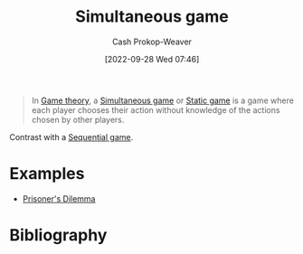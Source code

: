 :PROPERTIES:
:ID:       98aa84db-bb35-46c2-ae0e-c73b2a9c1666
:ROAM_REFS: [cite:@SimultaneousGame2022]
:ROAM_ALIASES: "Static game"
:LAST_MODIFIED: [2023-12-29 Fri 13:53]
:END:
#+title: Simultaneous game
#+hugo_custom_front_matter: :slug "98aa84db-bb35-46c2-ae0e-c73b2a9c1666"
#+author: Cash Prokop-Weaver
#+date: [2022-09-28 Wed 07:46]
#+filetags: :concept:

#+begin_quote
In [[id:e157ee7b-f36c-4ff8-bcb3-643163925c20][Game theory]], a [[id:98aa84db-bb35-46c2-ae0e-c73b2a9c1666][Simultaneous game]] or [[id:98aa84db-bb35-46c2-ae0e-c73b2a9c1666][Static game]] is a game where each player chooses their action without knowledge of the actions chosen by other players.
#+end_quote

Contrast with a [[id:bb1bb6ce-d6dc-4948-8e1b-29437ed3b75b][Sequential game]].

* Examples

- [[id:780bd825-4c89-4eb6-ba02-de09fefc4694][Prisoner's Dilemma]]

* Flashcards :noexport:
** AKA :fc:
:PROPERTIES:
:CREATED: [2022-09-30 Fri 15:38]
:FC_CREATED: 2022-09-30T22:38:41Z
:FC_TYPE:  cloze
:ID:       08b0f9de-fcfb-407b-beaf-9a02bc1b7c35
:FC_CLOZE_MAX: 1
:FC_CLOZE_TYPE: deletion
:END:
:REVIEW_DATA:
| position | ease | box | interval | due                  |
|----------+------+-----+----------+----------------------|
|        0 | 2.95 |   7 |   413.01 | 2024-08-11T17:43:46Z |
|        1 | 2.20 |   8 |   464.41 | 2025-03-16T00:28:45Z |
:END:

- {{[[id:98aa84db-bb35-46c2-ae0e-c73b2a9c1666][Simultaneous game]]}@0}
- {{[[id:98aa84db-bb35-46c2-ae0e-c73b2a9c1666][Static game]]}@1}

*** Source
[cite:@SimultaneousGame2022]
** Example(s) :fc:
:PROPERTIES:
:CREATED: [2022-09-30 Fri 15:40]
:FC_CREATED: 2022-09-30T22:42:20Z
:FC_TYPE:  cloze
:ID:       596173f2-084a-4bdb-b1e1-1a9610f22232
:FC_CLOZE_MAX: 1
:FC_CLOZE_TYPE: deletion
:END:
:REVIEW_DATA:
| position | ease | box | interval | due                  |
|----------+------+-----+----------+----------------------|
|        0 | 2.65 |   8 |   650.53 | 2025-10-10T10:40:37Z |
|        1 | 2.80 |   7 |   272.17 | 2024-02-13T16:38:25Z |
:END:

{{[[id:98aa84db-bb35-46c2-ae0e-c73b2a9c1666][Simultaneous game]]}@0} ([[id:e157ee7b-f36c-4ff8-bcb3-643163925c20][Game theory]]; turn order)

- {{[[id:780bd825-4c89-4eb6-ba02-de09fefc4694][Prisoner's Dilemma]]}@1}
** Definition :fc:
:PROPERTIES:
:CREATED: [2022-09-30 Fri 15:42]
:FC_CREATED: 2022-09-30T22:42:55Z
:FC_TYPE:  double
:ID:       9fbf6ca3-6d28-49dc-985c-44aaf4448934
:END:
:REVIEW_DATA:
| position | ease | box | interval | due                  |
|----------+------+-----+----------+----------------------|
| front    | 2.95 |   7 |   457.18 | 2024-09-25T20:37:08Z |
| back     | 2.95 |   7 |   432.59 | 2024-09-02T05:47:54Z |
:END:

[[id:98aa84db-bb35-46c2-ae0e-c73b2a9c1666][Simultaneous game]]

*** Back

A game in which all players choose their actions without knowledge of the actions chosen by the other players.
*** Source
[cite:@SimultaneousGame2022]
* Bibliography
#+print_bibliography:

